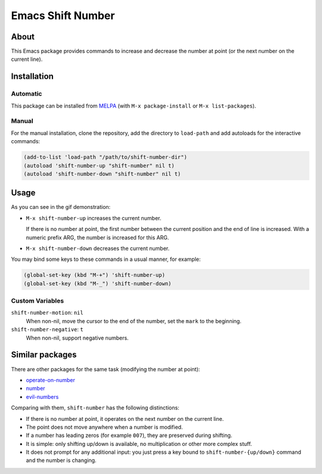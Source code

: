 
##################
Emacs Shift Number
##################

About
=====

This Emacs package provides commands to increase and decrease the number
at point (or the next number on the current line).


Installation
============


Automatic
---------

This package can be installed from `MELPA <http://melpa.org/>`__
(with ``M-x package-install`` or ``M-x list-packages``).


Manual
------

For the manual installation, clone the repository, add the directory to
``load-path`` and add autoloads for the interactive commands:

.. code-block:: elisp

   (add-to-list 'load-path "/path/to/shift-number-dir")
   (autoload 'shift-number-up "shift-number" nil t)
   (autoload 'shift-number-down "shift-number" nil t)


Usage
=====

As you can see in the gif demonstration:

- ``M-x shift-number-up`` increases the current number.

  If there is no number at point, the first number between the current position and the end of line is increased.
  With a numeric prefix ARG, the number is increased for this ARG.

- ``M-x shift-number-down`` decreases the current number.

You may bind some keys to these commands in a usual manner, for example:

.. code-block:: elisp

   (global-set-key (kbd "M-+") 'shift-number-up)
   (global-set-key (kbd "M-_") 'shift-number-down)


Custom Variables
----------------

``shift-number-motion``: ``nil``
   When non-nil, move the cursor to the end of the number,
   set the ``mark`` to the beginning.
``shift-number-negative``: ``t``
   When non-nil, support negative numbers.


Similar packages
================

There are other packages for the same task (modifying the number at
point):

- `operate-on-number <https://github.com/knu/operate-on-number.el>`__
- `number <https://github.com/chrisdone/number>`__
- `evil-numbers <https://github.com/cofi/evil-numbers>`__

Comparing with them, ``shift-number`` has the following distinctions:

- If there is no number at point, it operates on the next number on the
  current line.

- The point does not move anywhere when a number is modified.

- If a number has leading zeros (for example ``007``), they are preserved
  during shifting.

- It is simple: only shifting up/down is available, no multiplication or
  other more complex stuff.

- It does not prompt for any additional input: you just press a key
  bound to ``shift-number-{up/down}`` command and the number is changing.

